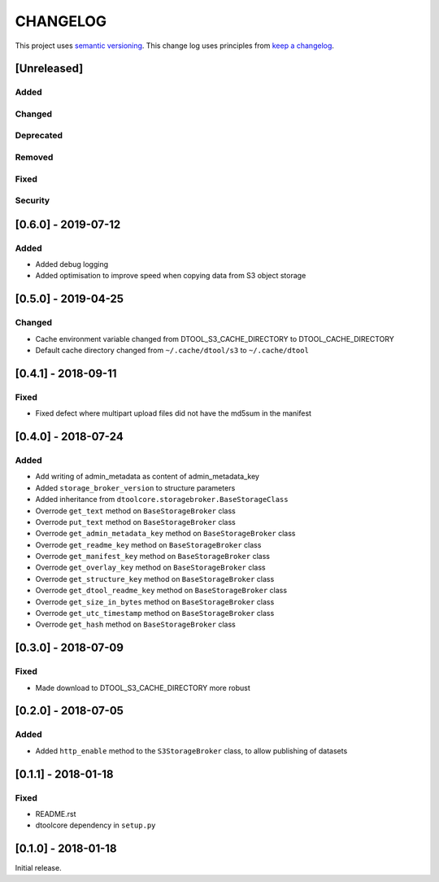 CHANGELOG
=========

This project uses `semantic versioning <http://semver.org/>`_.
This change log uses principles from `keep a changelog <http://keepachangelog.com/>`_.

[Unreleased]
------------

Added
^^^^^


Changed
^^^^^^^


Deprecated
^^^^^^^^^^


Removed
^^^^^^^


Fixed
^^^^^


Security
^^^^^^^^

[0.6.0] - 2019-07-12
--------------------

Added
^^^^^

- Added debug logging
- Added optimisation to improve speed when copying data from S3 object storage


[0.5.0] - 2019-04-25
--------------------

Changed
^^^^^^^

- Cache environment variable changed from DTOOL_S3_CACHE_DIRECTORY to DTOOL_CACHE_DIRECTORY
- Default cache directory changed from ``~/.cache/dtool/s3`` to ``~/.cache/dtool``


[0.4.1] - 2018-09-11
--------------------

Fixed
^^^^^

- Fixed defect where multipart upload files did not have the md5sum in the
  manifest



[0.4.0] - 2018-07-24
--------------------

Added
^^^^^

- Add writing of admin_metadata as content of admin_metadata_key
- Added ``storage_broker_version`` to structure parameters
- Added inheritance from ``dtoolcore.storagebroker.BaseStorageClass``
- Overrode ``get_text`` method on ``BaseStorageBroker`` class
- Overrode ``put_text`` method on ``BaseStorageBroker`` class
- Overrode ``get_admin_metadata_key`` method on ``BaseStorageBroker`` class
- Overrode ``get_readme_key`` method on ``BaseStorageBroker`` class
- Overrode ``get_manifest_key`` method on ``BaseStorageBroker`` class
- Overrode ``get_overlay_key`` method on ``BaseStorageBroker`` class
- Overrode ``get_structure_key`` method on ``BaseStorageBroker`` class
- Overrode ``get_dtool_readme_key`` method on ``BaseStorageBroker`` class
- Overrode ``get_size_in_bytes`` method on ``BaseStorageBroker`` class
- Overrode ``get_utc_timestamp`` method on ``BaseStorageBroker`` class
- Overrode ``get_hash`` method on ``BaseStorageBroker`` class


[0.3.0] - 2018-07-09
--------------------

Fixed
^^^^^

- Made download to DTOOL_S3_CACHE_DIRECTORY more robust


[0.2.0] - 2018-07-05
--------------------

Added
^^^^^

- Added ``http_enable`` method to the ``S3StorageBroker`` class,  to allow
  publishing of datasets


[0.1.1] - 2018-01-18
--------------------

Fixed
^^^^^

- README.rst
- dtoolcore dependency in ``setup.py``


[0.1.0] - 2018-01-18
--------------------

Initial release.
